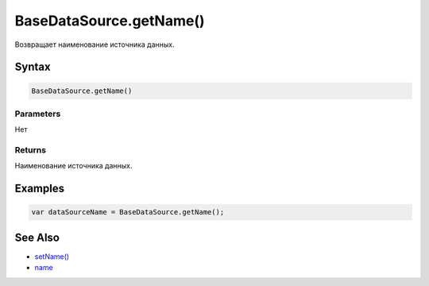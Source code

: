 BaseDataSource.getName()
========================

Возвращает наименование источника данных.

Syntax
------

.. code:: js

    BaseDataSource.getName()

Parameters
~~~~~~~~~~

Нет

Returns
~~~~~~~

Наименование источника данных.

Examples
--------

.. code:: js

    var dataSourceName = BaseDataSource.getName();

See Also
--------

-  `setName() <../BaseDataSource.setName.html>`__
-  `name <../BaseDataSource.name.html>`__
